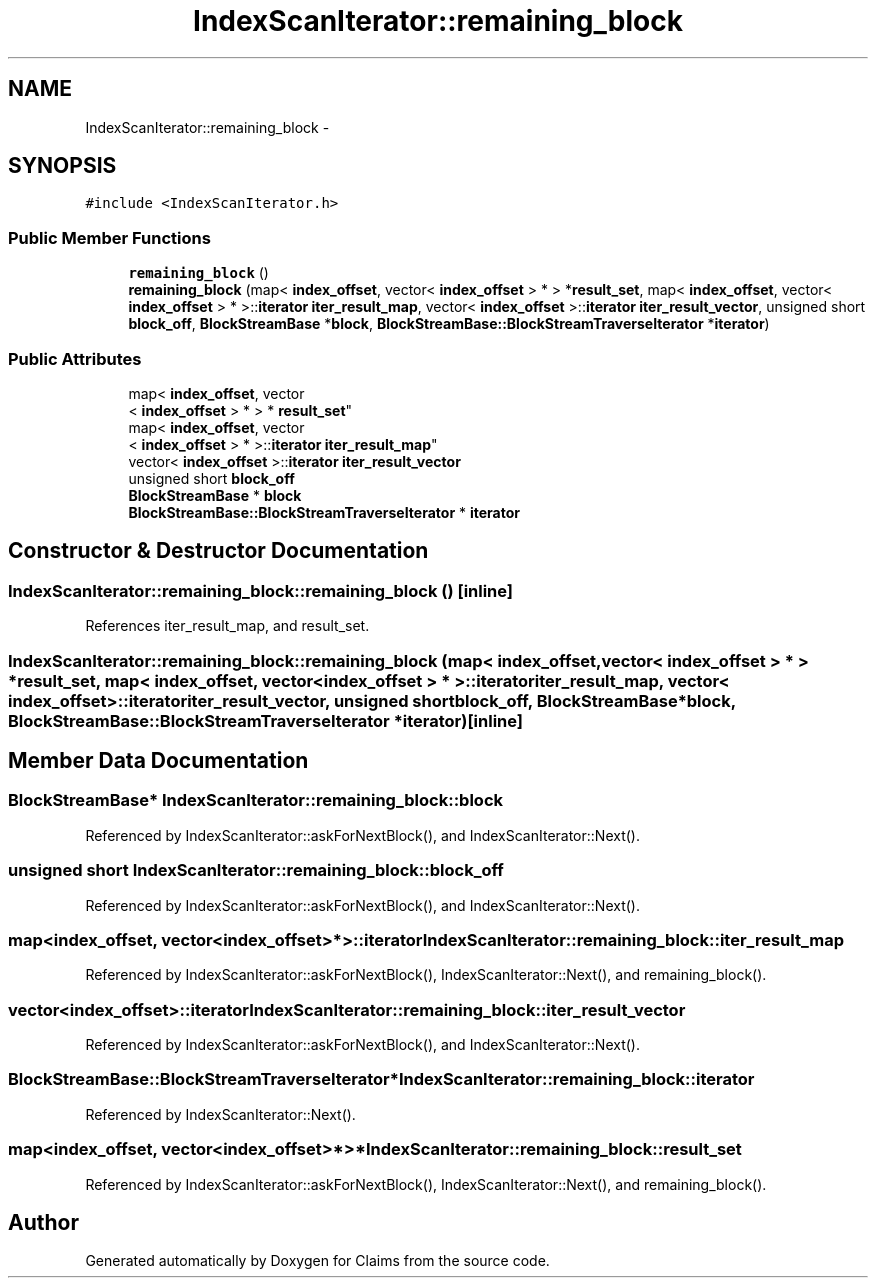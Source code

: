 .TH "IndexScanIterator::remaining_block" 3 "Thu Nov 12 2015" "Claims" \" -*- nroff -*-
.ad l
.nh
.SH NAME
IndexScanIterator::remaining_block \- 
.SH SYNOPSIS
.br
.PP
.PP
\fC#include <IndexScanIterator\&.h>\fP
.SS "Public Member Functions"

.in +1c
.ti -1c
.RI "\fBremaining_block\fP ()"
.br
.ti -1c
.RI "\fBremaining_block\fP (map< \fBindex_offset\fP, vector< \fBindex_offset\fP > * > *\fBresult_set\fP, map< \fBindex_offset\fP, vector< \fBindex_offset\fP > * >::\fBiterator\fP \fBiter_result_map\fP, vector< \fBindex_offset\fP >::\fBiterator\fP \fBiter_result_vector\fP, unsigned short \fBblock_off\fP, \fBBlockStreamBase\fP *\fBblock\fP, \fBBlockStreamBase::BlockStreamTraverseIterator\fP *\fBiterator\fP)"
.br
.in -1c
.SS "Public Attributes"

.in +1c
.ti -1c
.RI "map< \fBindex_offset\fP, vector
.br
< \fBindex_offset\fP > * > * \fBresult_set\fP"
.br
.ti -1c
.RI "map< \fBindex_offset\fP, vector
.br
< \fBindex_offset\fP > * >::\fBiterator\fP \fBiter_result_map\fP"
.br
.ti -1c
.RI "vector< \fBindex_offset\fP >::\fBiterator\fP \fBiter_result_vector\fP"
.br
.ti -1c
.RI "unsigned short \fBblock_off\fP"
.br
.ti -1c
.RI "\fBBlockStreamBase\fP * \fBblock\fP"
.br
.ti -1c
.RI "\fBBlockStreamBase::BlockStreamTraverseIterator\fP * \fBiterator\fP"
.br
.in -1c
.SH "Constructor & Destructor Documentation"
.PP 
.SS "IndexScanIterator::remaining_block::remaining_block ()\fC [inline]\fP"

.PP
References iter_result_map, and result_set\&.
.SS "IndexScanIterator::remaining_block::remaining_block (map< \fBindex_offset\fP, vector< \fBindex_offset\fP > * > *result_set, map< \fBindex_offset\fP, vector< \fBindex_offset\fP > * >::\fBiterator\fPiter_result_map, vector< \fBindex_offset\fP >::\fBiterator\fPiter_result_vector, unsigned shortblock_off, \fBBlockStreamBase\fP *block, \fBBlockStreamBase::BlockStreamTraverseIterator\fP *iterator)\fC [inline]\fP"

.SH "Member Data Documentation"
.PP 
.SS "\fBBlockStreamBase\fP* IndexScanIterator::remaining_block::block"

.PP
Referenced by IndexScanIterator::askForNextBlock(), and IndexScanIterator::Next()\&.
.SS "unsigned short IndexScanIterator::remaining_block::block_off"

.PP
Referenced by IndexScanIterator::askForNextBlock(), and IndexScanIterator::Next()\&.
.SS "map<\fBindex_offset\fP, vector<\fBindex_offset\fP>*>::\fBiterator\fP IndexScanIterator::remaining_block::iter_result_map"

.PP
Referenced by IndexScanIterator::askForNextBlock(), IndexScanIterator::Next(), and remaining_block()\&.
.SS "vector<\fBindex_offset\fP>::\fBiterator\fP IndexScanIterator::remaining_block::iter_result_vector"

.PP
Referenced by IndexScanIterator::askForNextBlock(), and IndexScanIterator::Next()\&.
.SS "\fBBlockStreamBase::BlockStreamTraverseIterator\fP* IndexScanIterator::remaining_block::iterator"

.PP
Referenced by IndexScanIterator::Next()\&.
.SS "map<\fBindex_offset\fP, vector<\fBindex_offset\fP>*>* IndexScanIterator::remaining_block::result_set"

.PP
Referenced by IndexScanIterator::askForNextBlock(), IndexScanIterator::Next(), and remaining_block()\&.

.SH "Author"
.PP 
Generated automatically by Doxygen for Claims from the source code\&.

